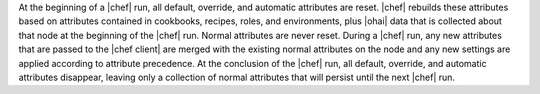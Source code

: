 .. The contents of this file are included in multiple topics.
.. This file should not be changed in a way that hinders its ability to appear in multiple documentation sets.

At the beginning of a |chef| run, all default, override, and automatic attributes are reset. |chef| rebuilds these attributes based on attributes contained in cookbooks, recipes, roles, and environments, plus |ohai| data that is collected about that node at the beginning of the |chef| run. Normal attributes are never reset. During a |chef| run, any new attributes that are passed to the |chef client| are merged with the existing normal attributes on the node and any new settings are applied according to attribute precedence. At the conclusion of the |chef| run, all default, override, and automatic attributes disappear, leaving only a collection of normal attributes that will persist until the next |chef| run.



